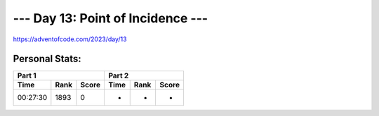 **************************
--- Day 13: Point of Incidence ---
**************************
`<https://adventofcode.com/2023/day/13>`_


Personal Stats:
###############


========  ====  =====  ========  ====  =====
Part 1                 Part 2       
---------------------  ---------------------
Time      Rank  Score  Time      Rank  Score
========  ====  =====  ========  ====  =====
00:27:30  1893     0          -     -      -
========  ====  =====  ========  ====  =====